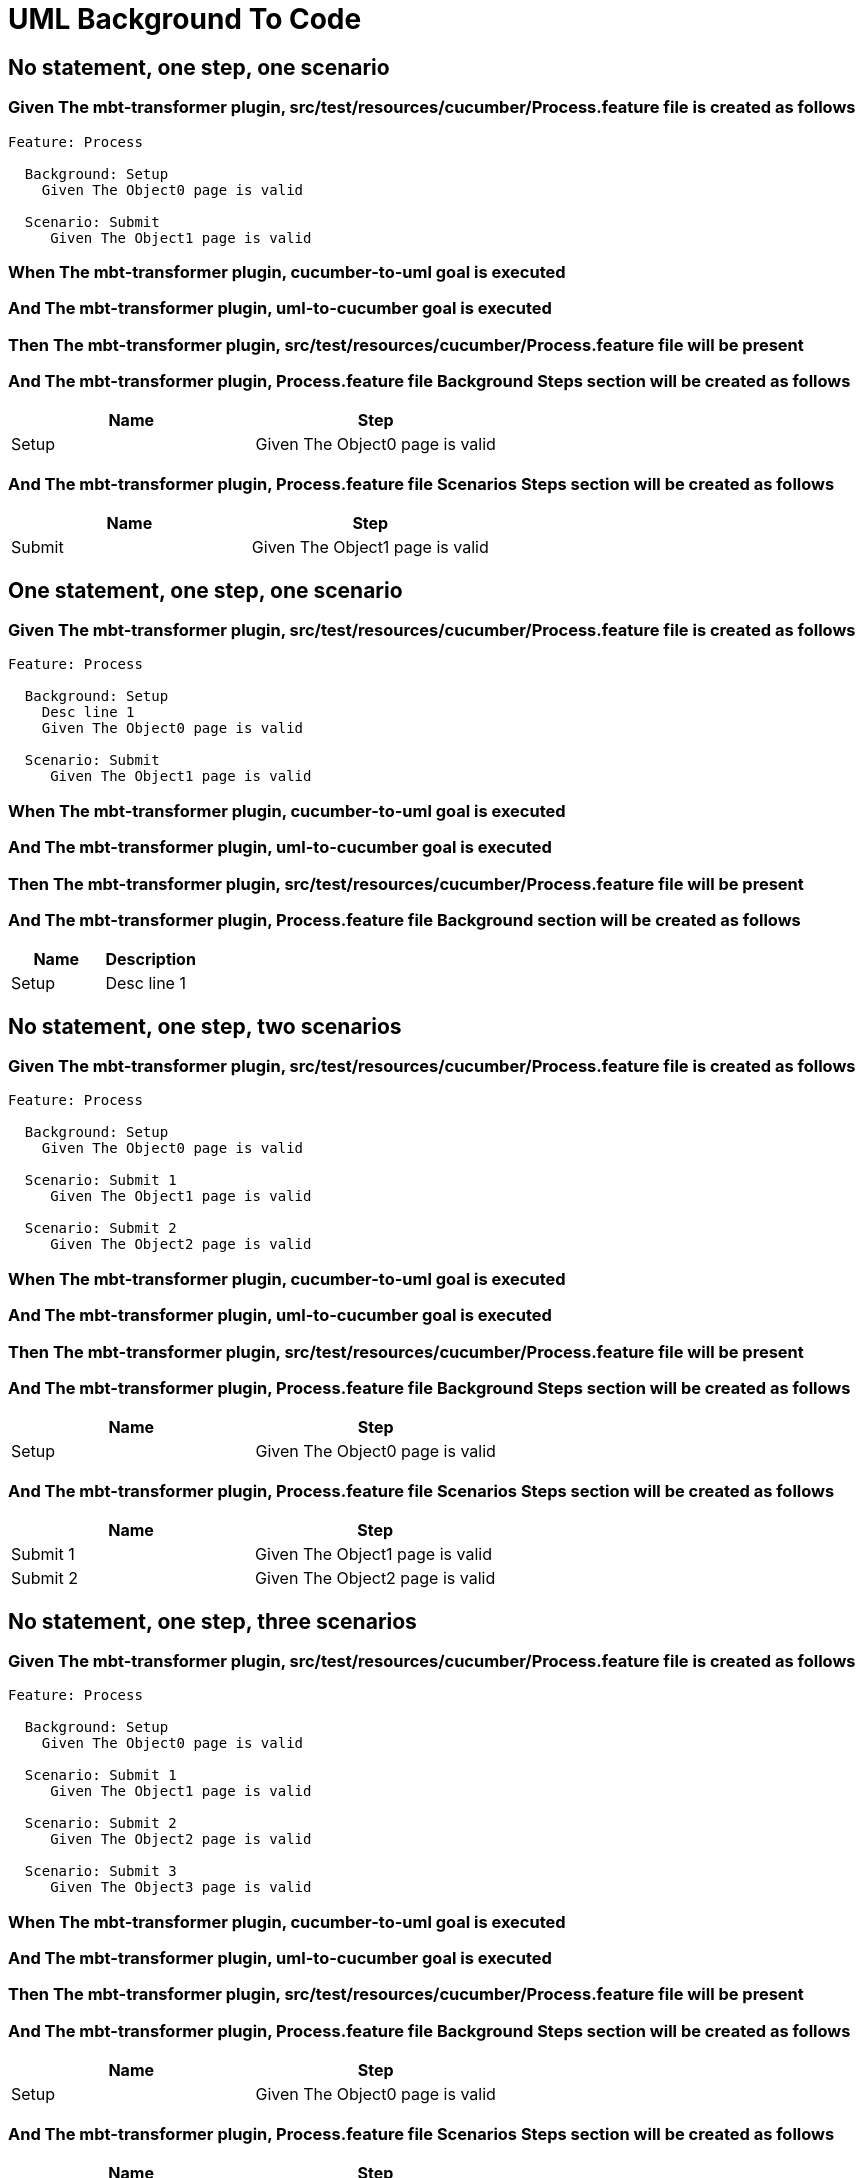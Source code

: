 :tags: sheep-dog-dev
= UML Background To Code

== No statement, one step, one scenario

=== Given The mbt-transformer plugin, src/test/resources/cucumber/Process.feature file is created as follows

----
Feature: Process

  Background: Setup
    Given The Object0 page is valid

  Scenario: Submit
     Given The Object1 page is valid
----

=== When The mbt-transformer plugin, cucumber-to-uml goal is executed

=== And The mbt-transformer plugin, uml-to-cucumber goal is executed

=== Then The mbt-transformer plugin, src/test/resources/cucumber/Process.feature file will be present

=== And The mbt-transformer plugin, Process.feature file Background Steps section will be created as follows

[options="header"]
|===
| Name| Step
| Setup| Given The Object0 page is valid
|===

=== And The mbt-transformer plugin, Process.feature file Scenarios Steps section will be created as follows

[options="header"]
|===
| Name| Step
| Submit| Given The Object1 page is valid
|===

== One statement, one step, one scenario

=== Given The mbt-transformer plugin, src/test/resources/cucumber/Process.feature file is created as follows

----
Feature: Process

  Background: Setup
    Desc line 1
    Given The Object0 page is valid

  Scenario: Submit
     Given The Object1 page is valid
----

=== When The mbt-transformer plugin, cucumber-to-uml goal is executed

=== And The mbt-transformer plugin, uml-to-cucumber goal is executed

=== Then The mbt-transformer plugin, src/test/resources/cucumber/Process.feature file will be present

=== And The mbt-transformer plugin, Process.feature file Background section will be created as follows

[options="header"]
|===
| Name| Description
| Setup| Desc line 1
|===

== No statement, one step, two scenarios

=== Given The mbt-transformer plugin, src/test/resources/cucumber/Process.feature file is created as follows

----
Feature: Process

  Background: Setup
    Given The Object0 page is valid

  Scenario: Submit 1
     Given The Object1 page is valid

  Scenario: Submit 2
     Given The Object2 page is valid
----

=== When The mbt-transformer plugin, cucumber-to-uml goal is executed

=== And The mbt-transformer plugin, uml-to-cucumber goal is executed

=== Then The mbt-transformer plugin, src/test/resources/cucumber/Process.feature file will be present

=== And The mbt-transformer plugin, Process.feature file Background Steps section will be created as follows

[options="header"]
|===
| Name| Step
| Setup| Given The Object0 page is valid
|===

=== And The mbt-transformer plugin, Process.feature file Scenarios Steps section will be created as follows

[options="header"]
|===
| Name| Step
| Submit 1| Given The Object1 page is valid
| Submit 2| Given The Object2 page is valid
|===

== No statement, one step, three scenarios

=== Given The mbt-transformer plugin, src/test/resources/cucumber/Process.feature file is created as follows

----
Feature: Process

  Background: Setup
    Given The Object0 page is valid

  Scenario: Submit 1
     Given The Object1 page is valid

  Scenario: Submit 2
     Given The Object2 page is valid

  Scenario: Submit 3
     Given The Object3 page is valid
----

=== When The mbt-transformer plugin, cucumber-to-uml goal is executed

=== And The mbt-transformer plugin, uml-to-cucumber goal is executed

=== Then The mbt-transformer plugin, src/test/resources/cucumber/Process.feature file will be present

=== And The mbt-transformer plugin, Process.feature file Background Steps section will be created as follows

[options="header"]
|===
| Name| Step
| Setup| Given The Object0 page is valid
|===

=== And The mbt-transformer plugin, Process.feature file Scenarios Steps section will be created as follows

[options="header"]
|===
| Name| Step
| Submit 1| Given The Object1 page is valid
| Submit 2| Given The Object2 page is valid
| Submit 3| Given The Object3 page is valid
|===

== No statement, two steps, one scenario

=== Given The mbt-transformer plugin, src/test/resources/cucumber/Process.feature file is created as follows

----
Feature: Process

  Background: Setup
    Given The Object1 page is valid
    Given The Object2 page is valid

  Scenario: Submit
     Given The Object page is valid
----

=== When The mbt-transformer plugin, cucumber-to-uml goal is executed

=== And The mbt-transformer plugin, uml-to-cucumber goal is executed

=== Then The mbt-transformer plugin, src/test/resources/cucumber/Process.feature file will be present

=== And The mbt-transformer plugin, Process.feature file Background Steps section will be created as follows

[options="header"]
|===
| Name| Step
| Setup| Given The Object{Index} page is valid
|===

[examples="true"]
=== Indices

[options="header"]
|===
| Index
| 1
| 2
|===

== No statement, three steps, one scenario

=== Given The mbt-transformer plugin, src/test/resources/cucumber/Process.feature file is created as follows

----
Feature: Process

  Background: Setup
    Given The Object1 page is valid
    Given The Object2 page is valid
    Given The Object3 page is valid

  Scenario: Submit
     Given The Object page is valid
----

=== When The mbt-transformer plugin, cucumber-to-uml goal is executed

=== And The mbt-transformer plugin, uml-to-cucumber goal is executed

=== Then The mbt-transformer plugin, src/test/resources/cucumber/Process.feature file will be present

=== And The mbt-transformer plugin, Process.feature file Background Steps section will be created as follows

[options="header"]
|===
| Name| Step
| Setup| Given The Object{Index} page is valid
|===

[examples="true"]
=== Indices

[options="header"]
|===
| Index
| 1
| 2
| 3
|===
